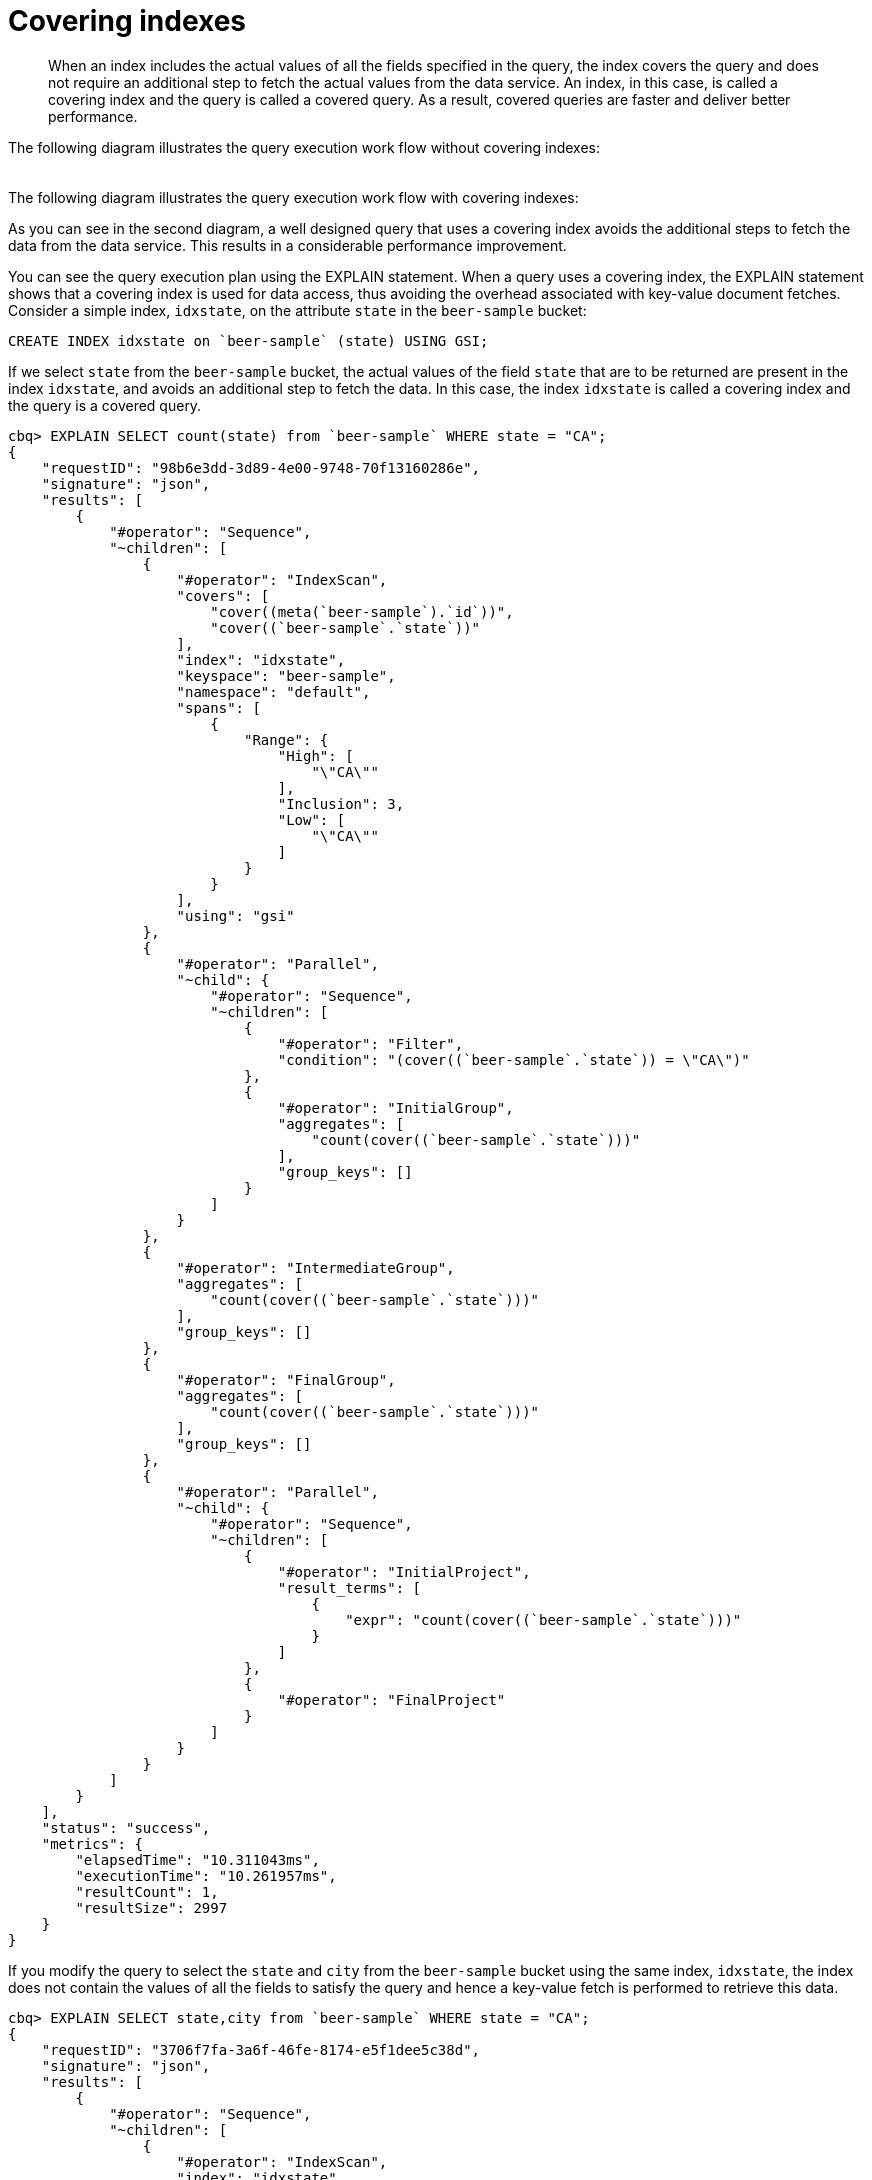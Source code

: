 [#concept_yv4_c2z_wt]
= Covering indexes

[abstract]
When an index includes the actual values of all the fields specified in the query, the index covers the query and does not require an additional step to fetch the actual values from the data service.
An index, in this case, is called a covering index and the query is called a covered query.
As a result, covered queries are faster and deliver better performance.

The following diagram illustrates the query execution work flow without covering indexes:

[#image_up2_ngx_xt]
image::n1ql-query-workflow.png[,5.5in]

The following diagram illustrates the query execution work flow with covering indexes: image:n1ql-query-workflow-cover-idx.png[,5.5in]

As you can see in the second diagram, a well designed query that uses a covering index avoids the additional steps to fetch the data from the data service.
This results in a considerable performance improvement.

You can see the query execution plan using the EXPLAIN statement.
When a query uses a covering index, the EXPLAIN statement shows that a covering index is used for data access, thus avoiding the overhead associated with key-value document fetches.
Consider a simple index, [.in]`idxstate`, on the attribute [.param]`state` in the `beer-sample` bucket:

----
CREATE INDEX idxstate on `beer-sample` (state) USING GSI;
----

If we select [.param]`state` from the `beer-sample` bucket, the actual values of the field [.param]`state` that are to be returned are present in the index [.param]`idxstate`, and avoids an additional step to fetch the data.
In this case, the index [.param]`idxstate` is called a covering index and the query is a covered query.

----
cbq> EXPLAIN SELECT count(state) from `beer-sample` WHERE state = "CA";
{
    "requestID": "98b6e3dd-3d89-4e00-9748-70f13160286e",
    "signature": "json",
    "results": [
        {
            "#operator": "Sequence",
            "~children": [
                {
                    "#operator": "IndexScan",
                    "covers": [
                        "cover((meta(`beer-sample`).`id`))",
                        "cover((`beer-sample`.`state`))"
                    ],
                    "index": "idxstate",
                    "keyspace": "beer-sample",
                    "namespace": "default",
                    "spans": [
                        {
                            "Range": {
                                "High": [
                                    "\"CA\""
                                ],
                                "Inclusion": 3,
                                "Low": [
                                    "\"CA\""
                                ]
                            }
                        }
                    ],
                    "using": "gsi"
                },
                {
                    "#operator": "Parallel",
                    "~child": {
                        "#operator": "Sequence",
                        "~children": [
                            {
                                "#operator": "Filter",
                                "condition": "(cover((`beer-sample`.`state`)) = \"CA\")"
                            },
                            {
                                "#operator": "InitialGroup",
                                "aggregates": [
                                    "count(cover((`beer-sample`.`state`)))"
                                ],
                                "group_keys": []
                            }
                        ]
                    }
                },
                {
                    "#operator": "IntermediateGroup",
                    "aggregates": [
                        "count(cover((`beer-sample`.`state`)))"
                    ],
                    "group_keys": []
                },
                {
                    "#operator": "FinalGroup",
                    "aggregates": [
                        "count(cover((`beer-sample`.`state`)))"
                    ],
                    "group_keys": []
                },
                {
                    "#operator": "Parallel",
                    "~child": {
                        "#operator": "Sequence",
                        "~children": [
                            {
                                "#operator": "InitialProject",
                                "result_terms": [
                                    {
                                        "expr": "count(cover((`beer-sample`.`state`)))"
                                    }
                                ]
                            },
                            {
                                "#operator": "FinalProject"
                            }
                        ]
                    }
                }
            ]
        }
    ],
    "status": "success",
    "metrics": {
        "elapsedTime": "10.311043ms",
        "executionTime": "10.261957ms",
        "resultCount": 1,
        "resultSize": 2997
    }
}
----

If you modify the query to select the [.param]`state` and [.param]`city` from the `beer-sample` bucket using the same index, [.param]`idxstate`, the index does not contain the values of all the fields to satisfy the query and hence a key-value fetch is performed to retrieve this data.

----
cbq> EXPLAIN SELECT state,city from `beer-sample` WHERE state = "CA";
{
    "requestID": "3706f7fa-3a6f-46fe-8174-e5f1dee5c38d",
    "signature": "json",
    "results": [
        {
            "#operator": "Sequence",
            "~children": [
                {
                    "#operator": "IndexScan",
                    "index": "idxstate",
                    "keyspace": "beer-sample",
                    "namespace": "default",
                    "spans": [
                        {
                            "Range": {
                                "High": [
                                    "\"CA\""
                                ],
                                "Inclusion": 3,
                                "Low": [
                                    "\"CA\""
                                ]
                            }
                        }
                    ],
                    "using": "gsi"
                },
                {
                    "#operator": "Parallel",
                    "~child": {
                        "#operator": "Sequence",
                        "~children": [
                            {
                                "#operator": "Fetch",
                                "keyspace": "beer-sample",
                                "namespace": "default"
                            },
                            {
                                "#operator": "Filter",
                                "condition": "((`beer-sample`.`state`) = \"CA\")"
                            },
                            {
                                "#operator": "InitialProject",
                                "result_terms": [
                                    {
                                        "expr": "(`beer-sample`.`state`)"
                                    },
                                    {
                                        "expr": "(`beer-sample`.`city`)"
                                    }
                                ]
                            },
                            {
                                "#operator": "FinalProject"
                            }
                        ]
                    }
                }
            ]
        }
    ],
    "status": "success",
    "metrics": {
        "elapsedTime": "3.961692ms",
        "executionTime": "3.91835ms",
        "resultCount": 1,
        "resultSize": 2108
    }
----

To use a covering index for the modified query, you must define an index with the [.param]`state` and [.param]`city` attributes before executing the query.

----
CREATE INDEX idxstatecity on `beer-sample` (state, city) USING GSI;
----

[IMPORTANT,caption=Attention]
====
MISSING items are not indexed by indexers.
To take advantage of covering indexes and for the index to qualify, a query needs to exclude documents where the index key expression evaluates to MISSING.
For example, index index1 defined below covers the following query.

----
CREATE INDEX index1 ON bucket(attribute1) WHERE attribute2 = "value";
----

----
SELECT attribute1 FROM bucket WHERE attribute2="value AND attribute1 IS NOT MISSING;
----
====

Covering indexes are applicable to secondary index scans and can be used with view and global secondary indexes (GSI).
Queries with expressions and aggregates benefit from covering indexes.

NOTE: You cannot use multiple GSI indexes to cover a query.
You must create a composite index with all the required fields for the query engine to cover by GSI and not require reading the documents from the data nodes.

The following queries can benefit from covering indexes.
Try these statements using [.api]`cbq` to see the query execution plan.

*Expressions and Aggregates*

----
EXPLAIN SELECT max(country) from `beer-sample` WHERE state = 'CA';
----

----
EXPLAIN SELECT country || state from `beer-sample` USE INDEX (idxstatecountry)  where state = 'CA';
----

*UNION/INTERSECT/EXCEPT*

----
select country from `beer-sample` where state = 'CA'
    UNION ALL
    select country from `beer-sample` where state = 'Texas';
----

*Sub-queries*

----
Select *
   from (
   SELECT country from `beer-sample` WHERE state = 'CA'
   UNION ALL
   select country from `beer-sample` WHERE state = 'Texas'
   ) as newtab;
----

*SELECT in INSERT statements*

----
INSERT into `travel-sample`(KEY k, value state)
   SELECT country as k, state from `beer-sample` b WHERE state = 'CA';
----

*Arrays in WHERE clauses*

First, create a new index, [.in]`idxarray`.

----
CREATE INDEX idxarray on `beer-sample`(a, b);
----

Then, run the following query:

----
SELECT b from `beer-sample` WHERE a = [1, 2, 3, 4];
----

*Prepared statements* also benefit from using covering indexes.

